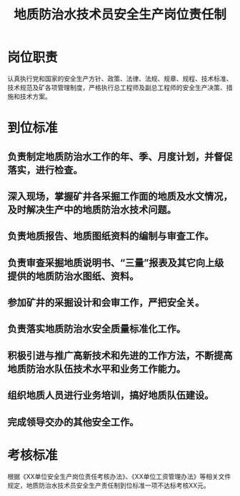 :PROPERTIES:
:ID:       124ca7b4-40c9-4eea-9fee-684619d1b086
:END:
#+title: 地质防治水技术员安全生产岗位责任制
* 岗位职责
认真执行党和国家的安全生产方针、政策、法律、法规、规章、规程、技术标准、技术规范及矿各项管理制度，严格执行总工程师及副总工程师的安全生产决策、措施和技术方案。
* 到位标准
** 负责制定地质防治水工作的年、季、月度计划，并督促落实，进行检查。
** 深入现场，掌握矿井各采掘工作面的地质及水文情况，及时解决生产中的地质防治水技术问题。
** 负责地质报告、地质图纸资料的编制与审查工作。
** 负责审查采掘地质说明书、“三量”报表及其它向上级提供的地质防治水图纸、资料。
** 参加矿井的采掘设计和会审工作，严把安全关。
** 负责落实地质防治水安全质量标准化工作。
** 积极引进与推广高新技术和先进的工作方法，不断提高地质防治水队伍技术水平和业务工作能力。
** 组织地质人员进行业务培训，搞好地质队伍建设。
** 完成领导交办的其他安全工作。
* 考核标准
根据《XX单位安全生产岗位责任考核办法》、《XX单位工资管理办法》等相关文件规定，地质防治水技术员安全生产责任制到位标准一项不达标考核XX元。
